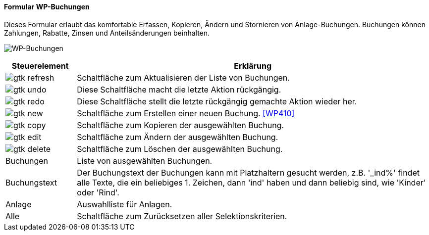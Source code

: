 :wp400-title: WP-Buchungen
anchor:WP400[{wp400-title}]

==== Formular {wp400-title}

Dieses Formular erlaubt das komfortable Erfassen, Kopieren, Ändern und Stornieren von Anlage-Buchungen.
Buchungen können Zahlungen, Rabatte, Zinsen und Anteilsänderungen beinhalten.

image:WP400.png[{wp400-title},title={wp400-title}]

[width="100%",cols="1,5a",frame="all",options="header"]
|==========================
|Steuerelement|Erklärung
|image:icons/gtk-refresh.png[title="Aktualisieren",width={icon-width}]|Schaltfläche zum Aktualisieren der Liste von Buchungen.
|image:icons/gtk-undo.png[title="Rückgängig",width={icon-width}]      |Diese Schaltfläche macht die letzte Aktion rückgängig.
|image:icons/gtk-redo.png[title="Wiederherstellen",width={icon-width}]|Diese Schaltfläche stellt die letzte rückgängig gemachte Aktion wieder her.
|image:icons/gtk-new.png[title="Neu",width={icon-width}]     |Schaltfläche zum Erstellen einer neuen Buchung. <<WP410>>
|image:icons/gtk-copy.png[title="Kopieren",width={icon-width}]        |Schaltfläche zum Kopieren der ausgewählten Buchung.
|image:icons/gtk-edit.png[title="Ändern",width={icon-width}]          |Schaltfläche zum Ändern der ausgewählten Buchung.
|image:icons/gtk-delete.png[title="Löschen",width={icon-width}]       |Schaltfläche zum Löschen der ausgewählten Buchung.
|Buchungen    |Liste von ausgewählten Buchungen.
|Buchungstext |Der Buchungstext der Buchungen kann mit Platzhaltern gesucht werden, z.B. '_ind%' findet alle Texte, die ein beliebiges 1. Zeichen, dann 'ind' haben und dann beliebig sind, wie 'Kinder' oder 'Rind'.
|Anlage       |Auswahlliste für Anlagen.
|Alle         |Schaltfläche zum Zurücksetzen aller Selektionskriterien.
|==========================
